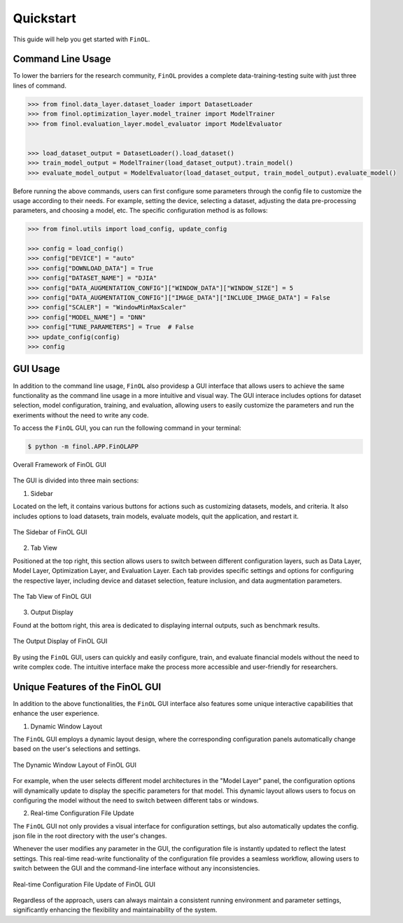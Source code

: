 Quickstart
==========

This guide will help you get started with ``FinOL``.

Command Line Usage
------------------

To lower the barriers for the research community,
``FinOL`` provides a complete data-training-testing suite
with just three lines of command.

.. code:: python3

    >>> from finol.data_layer.dataset_loader import DatasetLoader
    >>> from finol.optimization_layer.model_trainer import ModelTrainer
    >>> from finol.evaluation_layer.model_evaluator import ModelEvaluator


    >>> load_dataset_output = DatasetLoader().load_dataset()
    >>> train_model_output = ModelTrainer(load_dataset_output).train_model()
    >>> evaluate_model_output = ModelEvaluator(load_dataset_output, train_model_output).evaluate_model()

Before running the above commands, users can first
configure some parameters through the config file
to customize the usage according to their needs.
For example, setting the device, selecting a dataset,
adjusting the data pre-processing parameters, and choosing
a model, etc. The specific configuration method is as follows:

.. code:: python3

    >>> from finol.utils import load_config, update_config

    >>> config = load_config()
    >>> config["DEVICE"] = "auto"
    >>> config["DOWNLOAD_DATA"] = True
    >>> config["DATASET_NAME"] = "DJIA"
    >>> config["DATA_AUGMENTATION_CONFIG"]["WINDOW_DATA"]["WINDOW_SIZE"] = 5
    >>> config["DATA_AUGMENTATION_CONFIG"]["IMAGE_DATA"]["INCLUDE_IMAGE_DATA"] = False
    >>> config["SCALER"] = "WindowMinMaxScaler"
    >>> config["MODEL_NAME"] = "DNN"
    >>> config["TUNE_PARAMETERS"] = True  # False
    >>> update_config(config)
    >>> config

|Open in Colab|    |Open in kaggle|    |Open in Azure|

GUI Usage
---------

In addition to the command line usage, ``FinOL`` also providesp a GUI
interface that allows users to achieve the same functionality
as the command line usage in a more intuitive and visual way.
The GUI interace includes options for dataset selection,
model configuration, training, and evaluation,
allowing users to easily customize the parameters and run the
exeriments without the need to write any code.

To access the ``FinOL`` GUI, you can run the following command in your terminal:

.. code-block:: bash

   $ python -m finol.APP.FinOLAPP


.. figure:: ../images/finol_gui.png
   :align: center

   Overall Framework of FinOL GUI

The GUI is divided into three main sections:

1. Sidebar

Located on the left, it contains various buttons for actions such as customizing datasets, models,
and criteria. It also includes options to load datasets, train models, evaluate models, quit the application,
and restart it.

.. figure:: ../images/finol_sidebar.png
   :align: center

   The Sidebar of FinOL GUI

2. Tab View

Positioned at the top right, this section allows users to switch between different configuration layers,
such as Data Layer, Model Layer, Optimization Layer, and Evaluation Layer.
Each tab provides specific settings and options for configuring the respective layer,
including device and dataset selection, feature inclusion, and data augmentation parameters.

.. figure:: ../images/finol_tab.png
   :align: center

   The Tab View of FinOL GUI

3. Output Display

Found at the bottom right, this area is dedicated to displaying internal outputs,
such as benchmark results.

.. figure:: ../images/finol_output.png
   :align: center

   The Output Display of FinOL GUI

By using the ``FinOL`` GUI, users can quickly and easily configure, train, and
evaluate financial models without the need to write complex code.
The intuitive interface make the process more accessible and user-friendly for researchers.


Unique Features of the FinOL GUI
---------------------------------

In addition to the above functionalities,
the ``FinOL`` GUI interface also features some unique interactive capabilities that enhance the user experience.

1. Dynamic Window Layout

The ``FinOL`` GUI employs a dynamic layout design, where the corresponding configuration panels automatically change
based on the user's selections and settings.

.. figure:: ../images/gui_operation.gif
   :align: center
   :width: 800px

   The Dynamic Window Layout of FinOL GUI

For example, when the user selects different model architectures in the "Model Layer" panel,
the configuration options will dynamically update to display the specific parameters for that model.
This dynamic layout allows users to focus on configuring the model without the need to switch between
different tabs or windows.

2. Real-time Configuration File Update

The ``FinOL`` GUI not only provides a visual interface for configuration settings,
but also automatically updates the config. json file in the root directory with the user's changes.

Whenever the user modifies any parameter in the GUI,
the configuration file is instantly updated to reflect the latest settings.
This real-time read-write functionality of the configuration file provides a seamless workflow,
allowing users to switch between the GUI and the command-line interface without any inconsistencies.

.. figure:: ../images/real-time_update.gif
   :align: center
   :width: 800px

   Real-time Configuration File Update of FinOL GUI

Regardless of the approach, users can always maintain a consistent running environment and parameter settings,
significantly enhancing the flexibility and maintainability of the system.


.. |Open in Colab| image:: https://img.shields.io/badge/Open%20in-Colab-FF9000?style=flat&logo=googlecolab
  :target: https://colab.research.google.com/github/jiahaoli57/FinOL/blob/main/finol/tutorials/tutorial_quickstart.ipynb

.. |Open in kaggle| image:: https://img.shields.io/badge/Open%20in-Kaggle-blue?style=flat&logo=kaggle
  :target: https://www.kaggle.com/code/jiahaoli57/tutorial-quickstart

.. |Open in Azure| image:: https://img.shields.io/badge/Open%20in-Azure-0053BF?style=flat&logo=Azure
  :target: https://ml.azure.com/fileexplorerAzNB?wsid=/subscriptions/ab6c0911-44dd-4b20-a137-e120cee05b9b/resourceGroups/jli857-c-rg/providers/Microsoft.MachineLearningServices/workspaces/FinOL&tid=2109ce83-7de4-4471-91ff-2053f90a1fd9&activeFilePath=Users/jli857-c/tutorial_quickstart.ipynb
